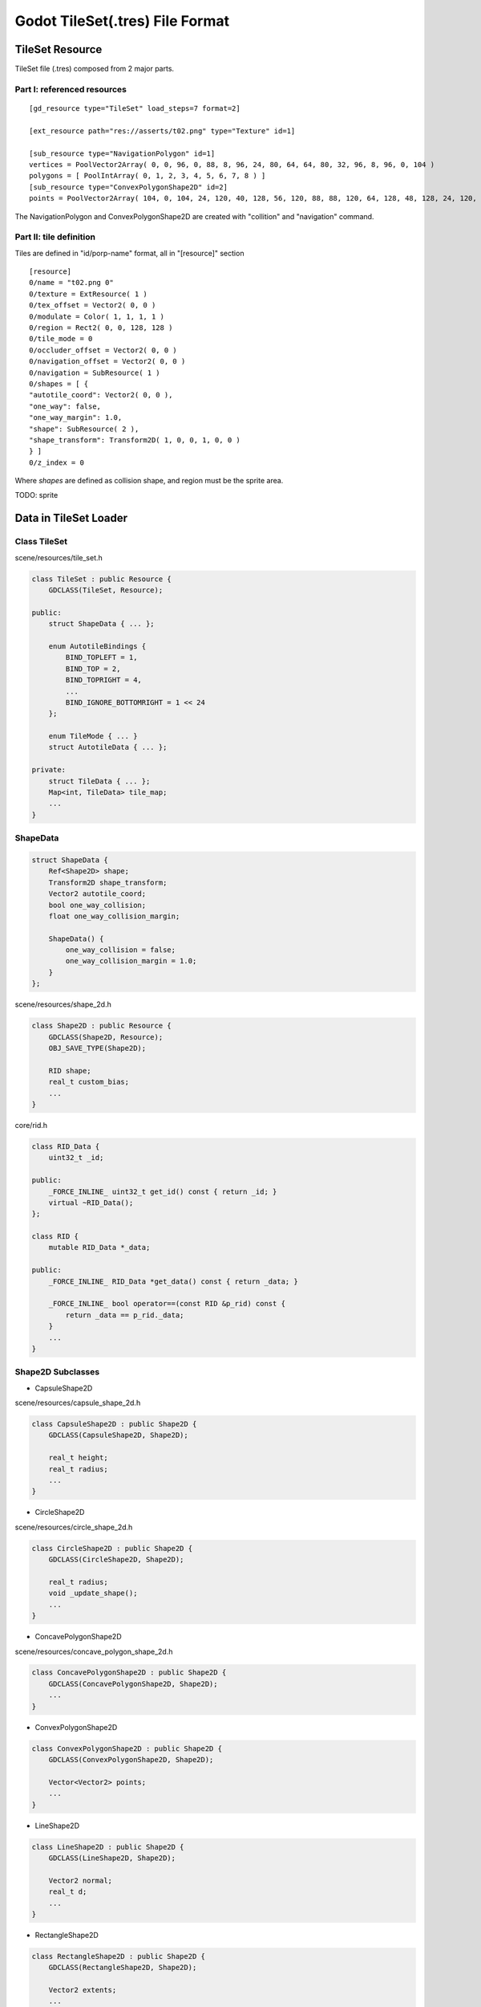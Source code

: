 
Godot TileSet(.tres) File Format
================================

TileSet Resource
----------------

TileSet file (.tres) composed from 2 major parts.

Part I: referenced resources
____________________________

::

    [gd_resource type="TileSet" load_steps=7 format=2]

    [ext_resource path="res://asserts/t02.png" type="Texture" id=1]

    [sub_resource type="NavigationPolygon" id=1]
    vertices = PoolVector2Array( 0, 0, 96, 0, 88, 8, 96, 24, 80, 64, 64, 80, 32, 96, 8, 96, 0, 104 )
    polygons = [ PoolIntArray( 0, 1, 2, 3, 4, 5, 6, 7, 8 ) ]
    [sub_resource type="ConvexPolygonShape2D" id=2]
    points = PoolVector2Array( 104, 0, 104, 24, 120, 40, 128, 56, 120, 88, 88, 120, 64, 128, 48, 128, 24, 120, 0, 104, 0, 96, 16, 96, 56, 88, 80, 64, 88, 48, 96, 24, 88, 8, 96, 0 )

The NavigationPolygon and ConvexPolygonShape2D are created with "collition" and
"navigation" command.

.. image:: img/002-tileset_shape_polygon.png
    :width: 800px


Part II: tile definition
________________________

Tiles are defined in "id/porp-name" format, all in "[resource]" section

::

    [resource]
    0/name = "t02.png 0"
    0/texture = ExtResource( 1 )
    0/tex_offset = Vector2( 0, 0 )
    0/modulate = Color( 1, 1, 1, 1 )
    0/region = Rect2( 0, 0, 128, 128 )
    0/tile_mode = 0
    0/occluder_offset = Vector2( 0, 0 )
    0/navigation_offset = Vector2( 0, 0 )
    0/navigation = SubResource( 1 )
    0/shapes = [ {
    "autotile_coord": Vector2( 0, 0 ),
    "one_way": false,
    "one_way_margin": 1.0,
    "shape": SubResource( 2 ),
    "shape_transform": Transform2D( 1, 0, 0, 1, 0, 0 )
    } ]
    0/z_index = 0

Where *shapes* are defined as collision shape, and region must be the sprite area.

TODO: sprite

Data in TileSet Loader
----------------------

Class TileSet
_____________

scene/resources/tile_set.h

.. code-block:: cpp

    class TileSet : public Resource {
        GDCLASS(TileSet, Resource);

    public:
        struct ShapeData { ... };

        enum AutotileBindings {
            BIND_TOPLEFT = 1,
            BIND_TOP = 2,
            BIND_TOPRIGHT = 4,
            ...
            BIND_IGNORE_BOTTOMRIGHT = 1 << 24
        };

        enum TileMode { ... }
        struct AutotileData { ... };

    private:
        struct TileData { ... };
        Map<int, TileData> tile_map;
        ...
    }
..

.. _shape-data:

ShapeData
_________

.. code-block:: cpp

    struct ShapeData {
        Ref<Shape2D> shape;
        Transform2D shape_transform;
        Vector2 autotile_coord;
        bool one_way_collision;
        float one_way_collision_margin;

        ShapeData() {
            one_way_collision = false;
            one_way_collision_margin = 1.0;
        }
    };
..

scene/resources/shape_2d.h

.. code-block:: cpp

    class Shape2D : public Resource {
        GDCLASS(Shape2D, Resource);
        OBJ_SAVE_TYPE(Shape2D);

        RID shape;
        real_t custom_bias;
        ...
    }
..

core/rid.h

.. code-block:: cpp

    class RID_Data {
        uint32_t _id;

    public:
        _FORCE_INLINE_ uint32_t get_id() const { return _id; }
        virtual ~RID_Data();
    };

    class RID {
        mutable RID_Data *_data;

    public:
        _FORCE_INLINE_ RID_Data *get_data() const { return _data; }

        _FORCE_INLINE_ bool operator==(const RID &p_rid) const {
            return _data == p_rid._data;
        }
        ...
    }
..

Shape2D Subclasses
__________________

- CapsuleShape2D

scene/resources/capsule_shape_2d.h

.. code-block:: cpp

    class CapsuleShape2D : public Shape2D {
        GDCLASS(CapsuleShape2D, Shape2D);

        real_t height;
        real_t radius;
        ...
    }
..

- CircleShape2D

scene/resources/circle_shape_2d.h

.. code-block:: cpp

    class CircleShape2D : public Shape2D {
        GDCLASS(CircleShape2D, Shape2D);

        real_t radius;
        void _update_shape();
        ...
    }
..

- ConcavePolygonShape2D

scene/resources/concave_polygon_shape_2d.h

.. code-block:: cpp

    class ConcavePolygonShape2D : public Shape2D {
        GDCLASS(ConcavePolygonShape2D, Shape2D);
        ...
    }
..

- ConvexPolygonShape2D

.. code-block:: cpp

    class ConvexPolygonShape2D : public Shape2D {
        GDCLASS(ConvexPolygonShape2D, Shape2D);

        Vector<Vector2> points;
        ...
    }
..

- LineShape2D

.. code-block:: cpp

    class LineShape2D : public Shape2D {
        GDCLASS(LineShape2D, Shape2D);

        Vector2 normal;
        real_t d;
        ...
    }
..

- RectangleShape2D

.. code-block:: cpp

    class RectangleShape2D : public Shape2D {
        GDCLASS(RectangleShape2D, Shape2D);

        Vector2 extents;
        ...
    }
..

- SegmentShape2D & RayShape2D

.. code-block:: cpp

    class SegmentShape2D : public Shape2D {
        GDCLASS(SegmentShape2D, Shape2D);

        Vector2 a;
        Vector2 b;
        ...
    }


    class RayShape2D : public Shape2D {
        GDCLASS(RayShape2D, Shape2D);

        real_t length;
        bool slips_on_slope;
        ...
    }
..

.. _autotile-data:

AutotileData
____________

.. code-block:: cpp

    struct AutotileData {
        BitmaskMode bitmask_mode;
        Size2 size;
        int spacing;
        Vector2 icon_coord;
        Map<Vector2, uint32_t> flags;
        Map<Vector2, Ref<OccluderPolygon2D> > occluder_map;
        Map<Vector2, Ref<NavigationPolygon> > navpoly_map;
        Map<Vector2, int> priority_map;
        Map<Vector2, int> z_index_map;

        // Default size to prevent invalid value
        explicit AutotileData() :
                bitmask_mode(BITMASK_2X2),
                size(64, 64),
                spacing(0),
                icon_coord(0, 0) {}
    };
..

where BitmaskMode is also defined in tile_set.h

.. code-block:: cpp

    enum BitmaskMode {
        BITMASK_2X2,
        BITMASK_3X3_MINIMAL,
        BITMASK_3X3
    };
..

TileData
________

.. code-block:: cpp

    struct TileData {
        String name;
        Ref<Texture> texture;
        Ref<Texture> normal_map;
        Vector2 offset;
        Rect2i region;
        Vector<ShapeData> shapes_data;
        Vector2 occluder_offset;
        Ref<OccluderPolygon2D> occluder;
        Vector2 navigation_polygon_offset;
        Ref<NavigationPolygon> navigation_polygon;
        Ref<ShaderMaterial> material;
        TileMode tile_mode;
        Color modulate;
        AutotileData autotile_data;
        int z_index;

        // Default modulate for back-compat
        explicit TileData() :
                tile_mode(SINGLE_TILE),
                modulate(1, 1, 1),
                z_index(0) {}
    };
..

See also :ref:`shape-data`, :ref:`Auto Tile Data<autotile-data>`.

- OccluderPolygon2D

.. code-block:: cpp

    class OccluderPolygon2D : public Resource {
        GDCLASS(OccluderPolygon2D, Resource);

    public:
        enum CullMode {
            CULL_DISABLED,
            CULL_CLOCKWISE,
            CULL_COUNTER_CLOCKWISE
        };

    private:
        RID occ_polygon;
        PoolVector<Vector2> polygon;
        bool closed;
        CullMode cull;

        mutable Rect2 item_rect;
        mutable bool rect_cache_dirty;
        ...
    }
..

- NavigationPolygon

.. code-block:: cpp

    class NavigationPolygon : public Resource {
    	GDCLASS(NavigationPolygon, Resource);

    	PoolVector<Vector2> vertices;
    	struct Polygon {
    		Vector<int> indices;
    	};
    	Vector<Polygon> polygons;
    	Vector<PoolVector<Vector2> > outlines;

    	mutable Rect2 item_rect;
    	mutable bool rect_cache_dirty;
        ...
    }
..
